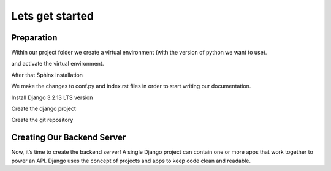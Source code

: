 Lets get started
================

Preparation
-----------

Within our project folder we create a virtual environment (with the version of python we want to use).

.. code-block:: console
  :emphasize-lines: 1

  $ virtualenv --python=c:\Python310\python.exe envname

and activate the virtual environment.

.. code-block:: console
  :emphasize-lines: 1

  $ .\envname\scripts\activate


After that Sphinx Installation

.. code-block:: console
    :emphasize-lines: 1

    $ pip install sphinx
    $ mkdir docs
    $ cd docs
    $ sphinx-quickstart
    (install sphinx_rtd_theme)
    $ pip install sphinx_rtd_theme
    (install sphinxcontrib-httpdomain)
    $ pip install sphinxcontrib-httpdomain
    (install sphinx-copybutton)
    $ pip install sphinx-copybutton
    (Install sphinx-toolbox. More infos on https://sphinx-toolbox.readthedocs.io/en/latest/)
    $ pip install sphinx-toolbox

We make the changes to conf.py and index.rst files in order to start writing our documentation.

Install Django 3.2.13 LTS version

.. code-block:: console
  :emphasize-lines: 2

  $ cd ..
  $ pip install Django==3.2.13

Create the django project

.. code-block:: console
  :emphasize-lines: 1

  $ django-admin startproject backend .


Create the git repository

.. code-block:: console
  :emphasize-lines: 1

  echo "# todoApp" >> README.md
  git init
  git add README.md
  git commit -m "first commit"
  git branch -M main
  git remote add origin https://github.com/Otinanai1309/todoApp.git
  git push -u origin main


Creating Our Backend Server
---------------------------

Now, it’s time to create the backend server! A single Django project can contain one or more apps that work
together to power an API. Django uses the concept of projects and apps to keep code clean and readable.

.. code-block:: console
  :emphasize-lines: 1

  $ python manage.py startapp todo


